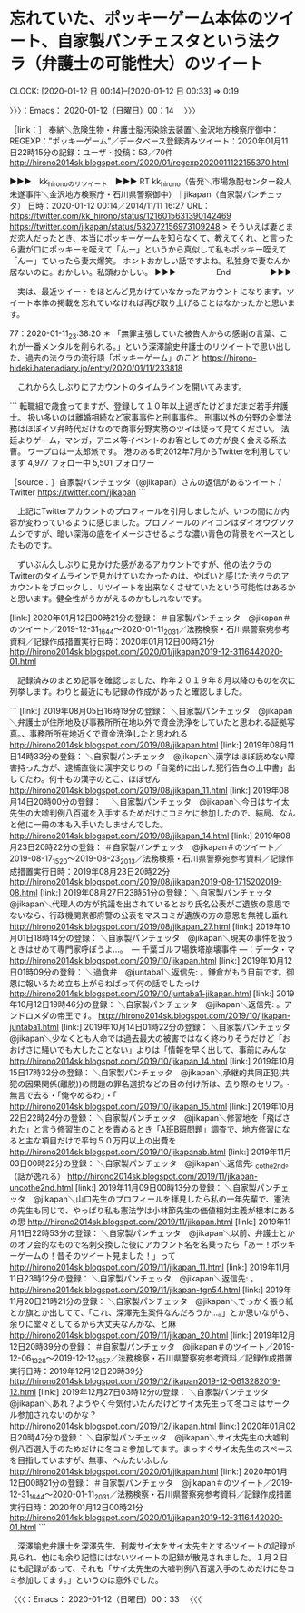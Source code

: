 * 忘れていた、ポッキーゲーム本体のツイート、自家製パンチェスタという法クラ（弁護士の可能性大）のツイート
  CLOCK: [2020-01-12 日 00:14]--[2020-01-12 日 00:33] =>  0:19

〉〉〉：Emacs： 2020-01-12（日曜日）00：14　 〉〉〉

［link：］ 奉納＼危険生物・弁護士脳汚染除去装置＼金沢地方検察庁御中： REGEXP：”ポッキーゲーム”／データベース登録済みツイート：2020年01月11日22時15分の記録：ユーザ・投稿：53／70件 http://hirono2014sk.blogspot.com/2020/01/regexp2020011122155370.html

▶▶▶　kk_hironoのリツイート　▶▶▶
RT kk_hirono（告発＼市場急配センター殺人未遂事件＼金沢地方検察庁・石川県警察御中）｜jikapan（自家製パンチェッタ） 日時：2020-01-12 00:14／2014/11/11 16:27 URL： https://twitter.com/kk_hirono/status/1216015631390142469 https://twitter.com/jikapan/status/532072156973109248
> そういえば妻とまだ恋人だったとき、本当にポッキーゲームを知らなくて、教えてくれ、と言ったら妻が口にポッキーを咥えて「んー」というから真似して私もポッキー咥えて「んー」ていったら妻大爆笑。 ホントおかしい話ですよね。私独身で妻なんか居ないのに。おかしい。私頭おかしい。
▶▶▶　　　　　End　　　　　▶▶▶

　実は、最近ツイートをほとんど見かけていなかったアカウントになります。ツイート本体の掲載を忘れていなければ再び取り上げることはなかったかと思います。

77：2020-01-11_23:38:20 ＊ 「無罪主張していた被告人からの感謝の言葉、これが一番メンタルを削られる。」という深澤諭史弁護士のリツイートで思い出した、過去の法クラの流行語「ポッキーゲーム」のこと https://hirono-hideki.hatenadiary.jp/entry/2020/01/11/233818

　これから久しぶりにアカウントのタイムラインを開いてみます。

```
転職組で歳食ってますが、登録して１０年以上過ぎたけどまだまだ若手弁護士。 扱い多いのは離婚相続など家事事件と刑事事件。 刑事以外の分野の企業法務はほぼイソ弁時代だけなので商事分野実務のツイは疑って見てください。 法廷よりゲーム，マンガ，アニメ等イベントのお客としての方が良く会える系法曹。
ワープロは一太郎派です。
港のある町2012年7月からTwitterを利用しています
4,977 フォロー中
5,501 フォロワー

［source：］自家製パンチェッタ（@jikapan）さんの返信があるツイート / Twitter https://twitter.com/jikapan
```

　上記にTwitterアカウントのプロフィールを引用しましたが、いつの間にか内容が変わっているように感じました。プロフィールのアイコンはダイオウグソクムシですが、暗い深海の底をイメージさせるような濃い青色の背景をベースとしたものです。

　ずいぶん久しぶりに見かけた感があるアカウントですが、他の法クラのTwitterのタイムラインで見かけていなかったのは、やばいと感じた法クラのアカウントをブロックし、リツイートを出来なくさせていたという可能性はあるかと思います。健全性がうかがえるのかもしれないです。

[link:] 2020年01月12日00時21分の登録： ＃自家製パンチェッタ　@jikapan＃のツイート／2019-12-31_1644〜2020-01-11_2031／法務検察・石川県警察宛参考資料／記録作成措置実行日時：2020年01月12日00時21分 http://hirono2014sk.blogspot.com/2020/01/jikapan2019-12-3116442020-01.html

　記録済みのまとめ記事を確認しました、昨年２０１９年８月以降のものを次に列挙します。わりと最近にも記録の作成があったと確認しました。

```
[link:] 2019年08月05日16時19分の登録： ＼自家製パンチェッタ　@jikapan＼弁護士が住所地及び事務所所在地以外で資金洗浄をしていたと思われる証拠写真。\n当該弁護士は、事務所所在地近くで資金洗浄したと思われる http://hirono2014sk.blogspot.com/2019/08/jikapan.html
[link:] 2019年08月11日14時33分の登録： ＼自家製パンチェッタ　@jikapan＼漢字はほぼ読めない障害持った方が、逮捕直後に漢字交じりの「自発的に出した犯行告白の上申書」出してたわ。何十もの漢字のとこ、ほぼぜん http://hirono2014sk.blogspot.com/2019/08/jikapan_11.html
[link:] 2019年08月14日20時00分の登録： 　＼自家製パンチェッタ　@jikapan＼今日はサイ太先生の大嘘判例八百選を入手するためだけにコミケに参加したので、結局、なんと他に一冊の本も入手いたしませんでした。\nホン http://hirono2014sk.blogspot.com/2019/08/jikapan_14.html
[link:] 2019年08月23日20時22分の登録： ＃自家製パンチェッタ　@jikapan＃のツイート／2019-08-17_1520〜2019-08-23_2013／法務検察・石川県警察宛参考資料／記録作成措置実行日時：2019年08月23日20時22分 http://hirono2014sk.blogspot.com/2019/08/jikapan2019-08-1715202019-08.html
[link:] 2019年08月27日23時51分の登録： ＼自家製パンチェッタ　@jikapan＼代理人の方が抗議を出されているとおり氏名公表がご遺族の意思でないなら、行政機関京都府警の公表をマスコミが遺族の方の意思を無視し垂れ http://hirono2014sk.blogspot.com/2019/08/jikapan_27.html
[link:] 2019年10月01日18時14分の登録： ＼自家製パンチェッタ　@jikapan＼現実の事件を扱うときはせめて専門家呼ぼうよ…。\n弁護士の弁護権の濫用による一層の混迷　― 千葉ゴルフ場鉄塔崩壊事件 ―：データ・マ http://hirono2014sk.blogspot.com/2019/10/jikapan.html
[link:] 2019年10月12日01時09分の登録： ＼過食弁　@juntaba1＼返信先: \n@jikapan\nさん\nそうですよね。鎌倉がもう目前です。御恩に報いるため立ち上がらねばって何の話でしたっけ http://hirono2014sk.blogspot.com/2019/10/juntaba1-jikapan.html
[link:] 2019年10月12日19時46分の登録： ＼自家製パンチェッタ　@jikapan＼返信先: \n@juntaba1\nさん\nどうも。アンドロメダの帝王です。 http://hirono2014sk.blogspot.com/2019/10/jikapan-juntaba1.html
[link:] 2019年10月14日01時22分の登録： ＼自家製パンチェッタ　@jikapan＼少なくとも人命では過去最大の被害ではなく終わりそうだけど「おおげさに騒いでも大したことない」よりは「情報を早く出して、事前にみんな http://hirono2014sk.blogspot.com/2019/10/jikapan_14.html
[link:] 2019年10月15日17時32分の登録： ＼自家製パンチェッタ　@jikapan＼承継的共同正犯(共犯の因果関係(離脱))の問題の罪名選択などの目の付け所は、去り際のセリフ。\n・無言で去る\n・「俺やめるわ」\n・「 http://hirono2014sk.blogspot.com/2019/10/jikapan_15.html
[link:] 2019年10月22日22時24分の登録： ＼自家製パンチェッタ　@jikapan＼修習地を「飛ばされた」と言う修習生のことを責めるとき「A班B班問題」調査で、地方修習になると主な項目だけで平均５０万円以上の出費を http://hirono2014sk.blogspot.com/2019/10/jikapanab.html
[link:] 2019年11月03日00時22分の登録： ＼自家製パンチェッタ　@jikapan＼返信先: \n@un_co_the2nd\nさん\n相手の自己都合でも正義を返せという決定を出す独立行政法人は悪。（話が逸れる） http://hirono2014sk.blogspot.com/2019/11/jikapan-uncothe2nd.html
[link:] 2019年11月09日00時13分の登録： ＼自家製パンチェッタ　@jikapan＼山口先生のプロフィールを拝見したら私の一年先輩で、憲法の先生も同じで、やっぱり私も憲法学は小林節先生の価値相対主義が根本にあるの思 http://hirono2014sk.blogspot.com/2019/11/jikapan.html
[link:] 2019年11月11日22時53分の登録： ＼自家製パンチェッタ　@jikapan＼以前、弁護士とかのオフ会的なもので名刺交換した後にアカウント名を名乗ったら「あー！ポッキーゲームの！昔そのツイート見ました！」って http://hirono2014sk.blogspot.com/2019/11/jikapan_11.html
[link:] 2019年11月11日23時12分の登録： ＼自家製パンチェッタ　@jikapan＼返信先: \n@TGN54\nさん\nこれは適用条文に該当するしないに関わらず有罪です。 http://hirono2014sk.blogspot.com/2019/11/jikapan-tgn54.html
[link:] 2019年11月20日21時21分の登録： ＼自家製パンチェッタ　@jikapan＼でっかく張り紙とか旗とか出してて、「これ、深澤先生案件なんだろうか…。」とか思いながら、余りに堂々としてるから大丈夫なんかな、と麻 http://hirono2014sk.blogspot.com/2019/11/jikapan_20.html
[link:] 2019年12月12日20時39分の登録： ＃自家製パンチェッタ　@jikapan＃のツイート／2019-12-06_1328〜2019-12-12_1857／法務検察・石川県警察宛参考資料／記録作成措置実行日時：2019年12月12日20時39分 http://hirono2014sk.blogspot.com/2019/12/jikapan2019-12-0613282019-12.html
[link:] 2019年12月27日03時12分の登録： ＼自家製パンチェッタ　@jikapan＼あれ？ようやく今気付いたんだけどサイ太先生って冬コミはサークル参加されないのかな？\n今回はサイゲが企業ブースでプリコネやゾンサガの http://hirono2014sk.blogspot.com/2019/12/jikapan.html
[link:] 2020年01月02日20時47分の登録： ＼自家製パンチェッタ　@jikapan＼サイ太先生の大嘘判例八百選入手のためだけに冬コミ参加してます。まっすぐサイ太先生のスペースを目指していますが、無事、へんたいふしん http://hirono2014sk.blogspot.com/2020/01/jikapan.html
[link:] 2020年01月12日00時21分の登録： ＃自家製パンチェッタ　@jikapan＃のツイート／2019-12-31_1644〜2020-01-11_2031／法務検察・石川県警察宛参考資料／記録作成措置実行日時：2020年01月12日00時21分 http://hirono2014sk.blogspot.com/2020/01/jikapan2019-12-3116442020-01.html
```

　深澤諭史弁護士を深澤先生、刑裁サイ太をサイ太先生とするツイートの記録が見られ、他にも余り記憶にはないツイートの記録が散見されました。１月２日にも記録があって、それも「サイ太先生の大嘘判例八百選入手のためだけに冬コミ参加してます。」というのは意外でした。

〈〈〈：Emacs： 2020-01-12（日曜日）00：33 　〈〈〈

